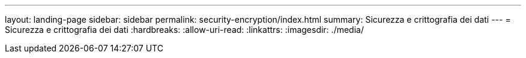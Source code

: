 ---
layout: landing-page 
sidebar: sidebar 
permalink: security-encryption/index.html 
summary: Sicurezza e crittografia dei dati 
---
= Sicurezza e crittografia dei dati
:hardbreaks:
:allow-uri-read: 
:linkattrs: 
:imagesdir: ./media/


